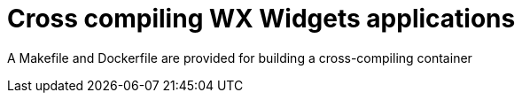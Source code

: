 // SPDX-License-Identifier: Apache-2.0
:doctype: article

= Cross compiling WX Widgets applications

A Makefile and Dockerfile are provided for building a cross-compiling container
